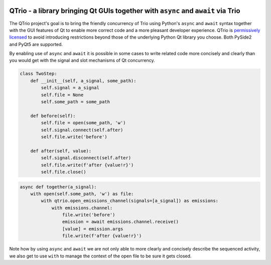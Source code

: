 .. image:: https://img.shields.io/badge/chat-join%20now-blue.svg
   :target: https://gitter.im/python-trio/general
   :alt: Join chatroom

.. image:: https://img.shields.io/badge/forum-join%20now-blue.svg
   :target: https://trio.discourse.group
   :alt: Join forum

.. image:: https://img.shields.io/badge/docs-read%20now-blue.svg
   :target: https://qtrio.readthedocs.io
   :alt: Documentation

.. image:: https://img.shields.io/pypi/v/qtrio.svg
   :target: https://pypi.org/project/qtrio
   :alt: Latest PyPi version

.. image:: https://codecov.io/gh/python-trio/qtrio/branch/master/graph/badge.svg
   :target: https://codecov.io/gh/python-trio/qtrio
   :alt: Test coverage


QTrio - a library bringing Qt GUIs together with ``async`` and ``await`` via Trio
=================================================================================

The QTrio project's goal is to bring the friendly concurrency of Trio using Python's
``async`` and ``await`` syntax together with the GUI features of Qt to enable more
correct code and a more pleasant developer experience.  QTrio is `permissively licensed
<https://github.com/python-trio/qtrio/blob/master/LICENSE>`__ to avoid introducing
restrictions beyond those of the underlying Python Qt library you choose.  Both PySide2
and PyQt5 are supported.

By enabling use of ``async`` and ``await`` it is possible in some cases to write related
code more concisely and clearly than you would get with the signal and slot mechanisms
of Qt concurrency.

.. code-block:: python

    class TwoStep:
        def __init__(self, a_signal, some_path):
            self.signal = a_signal
            self.file = None
            self.some_path = some_path

        def before(self):
            self.file = open(some_path, 'w')
            self.signal.connect(self.after)
            self.file.write('before')

        def after(self, value):
            self.signal.disconnect(self.after)
            self.file.write(f'after {value!r}')
            self.file.close()

.. code-block:: python

    async def together(a_signal):
        with open(self.some_path, 'w') as file:
            with qtrio.open_emissions_channel(signals=[a_signal]) as emissions:
                with emissions.channel:
                    file.write('before')
                    emission = await emissions.channel.receive()
                    [value] = emission.args
                    file.write(f'after {value!r}')

Note how by using ``async`` and ``await`` we are not only able to more clearly and
concisely describe the sequenced activity, we also get to use ``with`` to manage the
context of the open file to be sure it gets closed.
